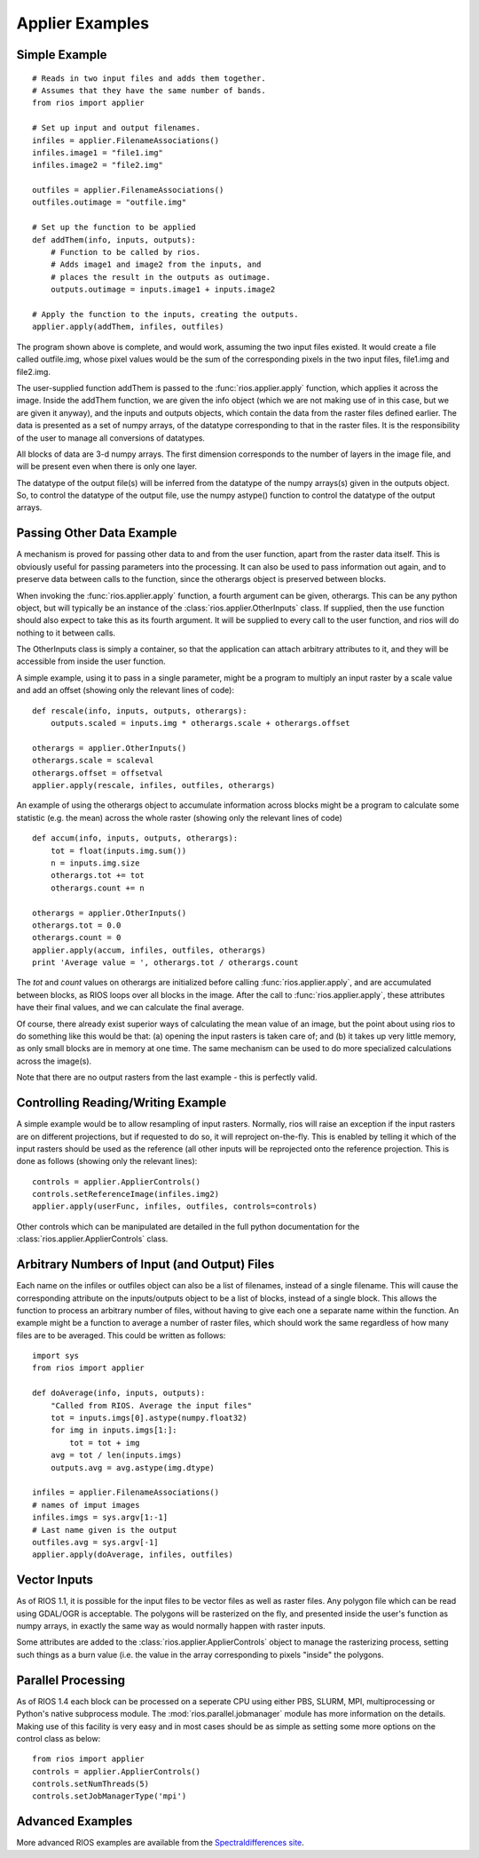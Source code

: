 ================
Applier Examples
================

Simple Example
--------------
::

    # Reads in two input files and adds them together. 
    # Assumes that they have the same number of bands. 
    from rios import applier
        
    # Set up input and output filenames. 
    infiles = applier.FilenameAssociations()
    infiles.image1 = "file1.img"
    infiles.image2 = "file2.img"
 
    outfiles = applier.FilenameAssociations()
    outfiles.outimage = "outfile.img"
 
    # Set up the function to be applied
    def addThem(info, inputs, outputs):
        # Function to be called by rios.
        # Adds image1 and image2 from the inputs, and
        # places the result in the outputs as outimage. 
        outputs.outimage = inputs.image1 + inputs.image2
 
    # Apply the function to the inputs, creating the outputs. 
    applier.apply(addThem, infiles, outfiles)


The program shown above is complete, and would work, assuming the two input files existed. 
It would create a file called outfile.img, whose pixel values would be the sum of the 
corresponding pixels in the two input files, file1.img and file2.img.

The user-supplied function addThem is passed to the :func:`rios.applier.apply` function, which applies it across the image. 
Inside the addThem function, we are given the info object (which we are not making use of in this case, but we are given it anyway), 
and the inputs and outputs objects, which contain the data from the raster files defined earlier. 
The data is presented as a set of numpy arrays, of the datatype corresponding to that in the raster files. 
It is the responsibility of the user to manage all conversions of datatypes.

All blocks of data are 3-d numpy arrays. The first dimension corresponds to the number of layers in the image file, 
and will be present even when there is only one layer.

The datatype of the output file(s) will be inferred from the datatype of the numpy arrays(s) given in the outputs object. 
So, to control the datatype of the output file, use the numpy astype() function to control the datatype of the output arrays.         

Passing Other Data Example
--------------------------

A mechanism is proved for passing other data to and from the user function, apart from the raster data itself. 
This is obviously useful for passing parameters into the processing. It can also be used to pass information out again, 
and to preserve data between calls to the function, since the otherargs object is preserved between blocks.

When invoking the :func:`rios.applier.apply` function, a fourth argument can be given, otherargs. 
This can be any python object, but will typically be an instance of the :class:`rios.applier.OtherInputs` class. 
If supplied, then the use function should also expect to take this as its fourth argument. It will be supplied to every call to the user function, 
and rios will do nothing to it between calls.

The OtherInputs class is simply a container, so that the application can attach arbitrary attributes to it, 
and they will be accessible from inside the user function.

A simple example, using it to pass in a single parameter, might be a program to multiply an input raster by a scale value and add an offset (showing only the relevant lines of code)::

    def rescale(info, inputs, outputs, otherargs):
        outputs.scaled = inputs.img * otherargs.scale + otherargs.offset

    otherargs = applier.OtherInputs()
    otherargs.scale = scaleval
    otherargs.offset = offsetval
    applier.apply(rescale, infiles, outfiles, otherargs)


An example of using the otherargs object to accumulate information across blocks might be a program to calculate some statistic 
(e.g. the mean) across the whole raster (showing only the relevant lines of code) ::
            
    def accum(info, inputs, outputs, otherargs):
        tot = float(inputs.img.sum())
        n = inputs.img.size
        otherargs.tot += tot
        otherargs.count += n

    otherargs = applier.OtherInputs()
    otherargs.tot = 0.0
    otherargs.count = 0
    applier.apply(accum, infiles, outfiles, otherargs)
    print 'Average value = ', otherargs.tot / otherargs.count

The *tot* and *count* values on otherargs are initialized before calling :func:`rios.applier.apply`, and are accumulated between blocks, 
as RIOS loops over all blocks in the image. After the call to :func:`rios.applier.apply`, these attributes have their final values, and we can calculate the final average.

Of course, there already exist superior ways of calculating the mean value of an image, but the point about using rios to do 
something like this would be that: (a) opening the input rasters is taken care of; and (b) it takes up very little memory, as only small blocks are in memory at one time. The same mechanism can be used to do more specialized calculations across the image(s).

Note that there are no output rasters from the last example - this is perfectly valid.         

Controlling Reading/Writing Example
-----------------------------------

A simple example would be to allow resampling of input rasters. 
Normally, rios will raise an exception if the input rasters are on different projections, 
but if requested to do so, it will reproject on-the-fly. This is enabled by telling it 
which of the input rasters should be used as the reference (all other inputs will be 
reprojected onto the reference projection. This is done as follows (showing only the relevant lines)::

    controls = applier.ApplierControls()
    controls.setReferenceImage(infiles.img2)
    applier.apply(userFunc, infiles, outfiles, controls=controls)

Other controls which can be manipulated are detailed in the full python documentation for the :class:`rios.applier.ApplierControls` class.

        
Arbitrary Numbers of Input (and Output) Files
---------------------------------------------

Each name on the infiles or outfiles object can also be a list of filenames, 
instead of a single filename. This will cause the corresponding attribute on the 
inputs/outputs object to be a list of blocks, instead of a single block. 
This allows the function to process an arbitrary number of files, without having 
to give each one a separate name within the function. An example might be a function 
to average a number of raster files, which should work the same regardless of 
how many files are to be averaged. This could be written as follows::

    import sys
    from rios import applier

    def doAverage(info, inputs, outputs):
        "Called from RIOS. Average the input files"
        tot = inputs.imgs[0].astype(numpy.float32)
        for img in inputs.imgs[1:]:
            tot = tot + img
        avg = tot / len(inputs.imgs)
        outputs.avg = avg.astype(img.dtype)

    infiles = applier.FilenameAssociations()
    # names of imput images
    infiles.imgs = sys.argv[1:-1]
    # Last name given is the output
    outfiles.avg = sys.argv[-1]
    applier.apply(doAverage, infiles, outfiles)

Vector Inputs
-------------

As of RIOS 1.1, it is possible for the input files to be vector files as well as raster files. 
Any polygon file which can be read using GDAL/OGR is acceptable. The polygons will be rasterized on the fly, 
and presented inside the user's function as numpy arrays, in exactly the same way as would normally happen with raster inputs.

Some attributes are added to the :class:`rios.applier.ApplierControls` object to manage the rasterizing process, 
setting such things as a burn value (i.e. the value in the array corresponding to pixels "inside" the polygons. 

Parallel Processing
-------------------

As of RIOS 1.4 each block can be processed on a seperate CPU using either PBS, SLURM, MPI, multiprocessing
or Python's native subprocess module. The :mod:`rios.parallel.jobmanager` module has more information on the details.
Making use of this facility is very easy and in most cases should be as simple as setting some more options on the 
control class as below::

    from rios import applier
    controls = applier.ApplierControls()
    controls.setNumThreads(5)
    controls.setJobManagerType('mpi')

Advanced Examples
-----------------

More advanced RIOS examples are available from the `Spectraldifferences site <https://spectraldifferences.wordpress.com/tag/rios/>`_.
